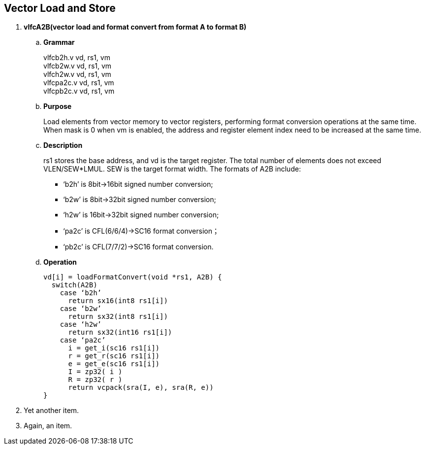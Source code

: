 [[chapter3]]
== Vector Load and Store

. *vlfcA2B(vector load and format convert from format A to format B)*
+
.. *Grammar*
+
vlfcb2h.v  vd, rs1, vm +
vlfcb2w.v  vd, rs1, vm +
vlfch2w.v  vd, rs1, vm +
vlfcpa2c.v  vd, rs1, vm +
vlfcpb2c.v  vd, rs1, vm +

.. *Purpose*
+
Load elements from vector memory to vector registers, performing format conversion operations at the same time. When mask is 0 when vm is enabled, the address and register element index need to be increased at the same time.

.. *Description*
+
rs1 stores the base address, and vd is the target register. The total number of elements does not exceed VLEN/SEW*LMUL. SEW is the target format width. The formats of A2B include:
+
- ‘b2h’ is 8bit->16bit signed number conversion; 
- ‘b2w’ is 8bit->32bit signed number conversion; 
- ‘h2w’ is 16bit->32bit signed number conversion; 
- ‘pa2c’ is CFL(6/6/4)->SC16 format conversion； 
- ‘pb2c’ is CFL(7/7/2)->SC16 format conversion.

.. *Operation*
+
----
vd[i] = loadFormatConvert(void *rs1, A2B) {
  switch(A2B)
    case ‘b2h’
      return sx16(int8 rs1[i])
    case ‘b2w’
      return sx32(int8 rs1[i])
    case ‘h2w’
      return sx32(int16 rs1[i])
    case ‘pa2c’
      i = get_i(sc16 rs1[i])
      r = get_r(sc16 rs1[i])
      e = get_e(sc16 rs1[i])
      I = zp32( i )
      R = zp32( r )
      return vcpack(sra(I, e), sra(R, e))
}
----
. Yet another item.

. Again, an item.

